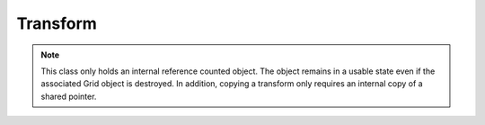 Transform
=========
.. note::
   This class only holds an internal reference counted object. The object remains in a usable state even if the associated Grid object is destroyed. In addition, copying a transform only requires an internal copy of a shared pointer.

.. doxygenclass:: spfft::Transform
   :project: SpFFT
   :members:
